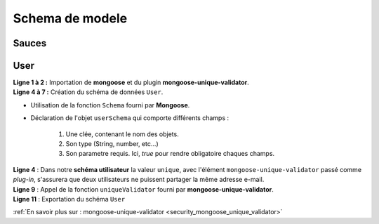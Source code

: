 Schema de modele
================

Sauces
------

User
----

.. code-block:: javascript
    :linenos:

    const mongoose = require('mongoose');
    const uniqueValidator = require('mongoose-unique-validator');

    const userSchema = mongoose.Schema({
        email: { type: String, required: true, unique: true },
        password: { type: String, required: true }
    });

    userSchema.plugin(uniqueValidator);

    module.exports = mongoose.model('User', userSchema);

| **Ligne 1 à 2 :** Importation de **mongoose** et du plugin **mongoose-unique-validator**.

| **Ligne 4 à 7 :** Création du schéma de données ``User``.

* Utilisation de la fonction ``Schema`` fourni par **Mongoose**.
* Déclaration de l'objet ``userSchema`` qui comporte différents champs : 

    #. Une clée, contenant le nom des objets.
    #. Son type (String, number, etc...)
    #. Son parametre requis. Ici, *true* pour rendre obligatoire chaques champs.

| **Ligne 4** : Dans notre **schéma utilisateur** la valeur ``unique``, avec l'élément ``mongoose-unique-validator`` passé comme *plug-in*, s'assurera que deux utilisateurs ne puissent partager la même adresse e-mail.

| **Ligne 9** : Appel de la fonction ``uniqueValidator`` fourni par **mongoose-unique-validator**.

| **Ligne 11** : Exportation du schéma ``User``


:ref:`En savoir plus sur : mongoose-unique-validator <security_mongoose_unique_validator>`